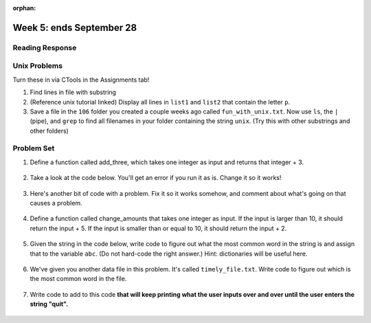:orphan:

..  Copyright (C) Paul Resnick.  Permission is granted to copy, distribute
    and/or modify this document under the terms of the GNU Free Documentation
    License, Version 1.3 or any later version published by the Free Software
    Foundation; with Invariant Sections being Forward, Prefaces, and
    Contributor List, no Front-Cover Texts, and no Back-Cover Texts.  A copy of
    the license is included in the section entitled "GNU Free Documentation
    License".

.. highlight:: python
    :linenothreshold: 500


Week 5: ends September 28
=========================





Reading Response
----------------

.. _reading_response_6:


Unix Problems
-------------

.. _unix_pset5:

Turn these in via CTools in the Assignments tab!

1. Find lines in file with substring

#. (Reference unix tutorial linked) Display all lines in ``list1`` and ``list2`` that contain the letter ``p``.

#. Save a file in the ``106`` folder you created a couple weeks ago called ``fun_with_unix.txt``. Now use ``ls``, the ``|`` (pipe), and ``grep`` to find all filenames in your folder containing the string ``unix``. (Try this with other substrings and other folders)


Problem Set
-----------

.. _problem_set_5:

.. datafile:: timely_file.txt
	:hide:

	Autumn is interchangeably known as fall in the US and Canada, and is one of the four temperate seasons. Autumn marks the transition from summer into winter.
	Some cultures regard the autumn equinox as mid autumn while others, with a longer temperature lag, treat it as the start of autumn then. 
	In North America, autumn starts with the September equinox, while it ends with the winter solstice. 
	(Wikipedia)


#. Define a function called add_three, which takes one integer as input and returns that integer + 3.

	.. activecode:: ps_5_4

		# Write your code here.
		# (The tests for this problem are going to try to CALL the function that you write!)


		====

		import test
		test.testEqual(add_three(2),5)
		test.testEqual(add_three(33),36)


#. Take a look at the code below. You'll get an error if you run it as is. Change it so it works!

	.. activecode:: ps_5_5

		def subtract_five(inp)
			print inp - 5
			return None

		y = subtract_five(9) - 6


		====

		print "\n---\n\n"
		print "There are no tests for this problem"


#. Here's another bit of code with a problem. Fix it so it works somehow, and comment about what's going on that causes a problem.

	.. activecode:: ps_5_6

		def change_amounts(yp):
			n = yp - 4
			return n * 7

		print yp

		====

		print "\n---\n\n"
		print "There are no tests for this problem"


#. Define a function called change_amounts that takes one integer as input. If the input is larger than 10, it should return the input + 5. If the input is smaller than or equal to 10, it should return the input + 2.

	.. activecode:: ps_5_7

		# We've started you off with the first line...
		def change_amounts(num_here):
			pass # delete this line and put in your own code for the body of the function.

		====

		print "\n---\n\n"
		import test
		test.testEqual(change_amounts(9),11)
		test.testEqual(change_amounts(12),17)


#. Given the string in the code below, write code to figure out what the most common word in the string is and assign that to the variable ``abc``. (Do not hard-code the right answer.) Hint: dictionaries will be useful here.

	.. activecode:: ps_5_8

		s = "Will there really be such a thing as morning in the morning"
		# Write your code here...

		====

		print "\n---\n\n"
		print "There are no tests for this problem"

#. We've given you another data file in this problem. It's called ``timely_file.txt``. Write code to figure out which is the most common word in the file. 

	.. activecode:: ps_5_9

		# Write code here!

		====
		print "\n---\n\n"
		print "There are no tests for this problem"


#. Write code to add to this code **that will keep printing what the user inputs over and over until the user enters the string "quit".**

	.. activecode:: ps_5_10

		word_in = raw_input("Please enter a word.")
		# Write the rest of your code here.

		====
		print "\n---\n\n"
		print "There are no tests for this problem"

